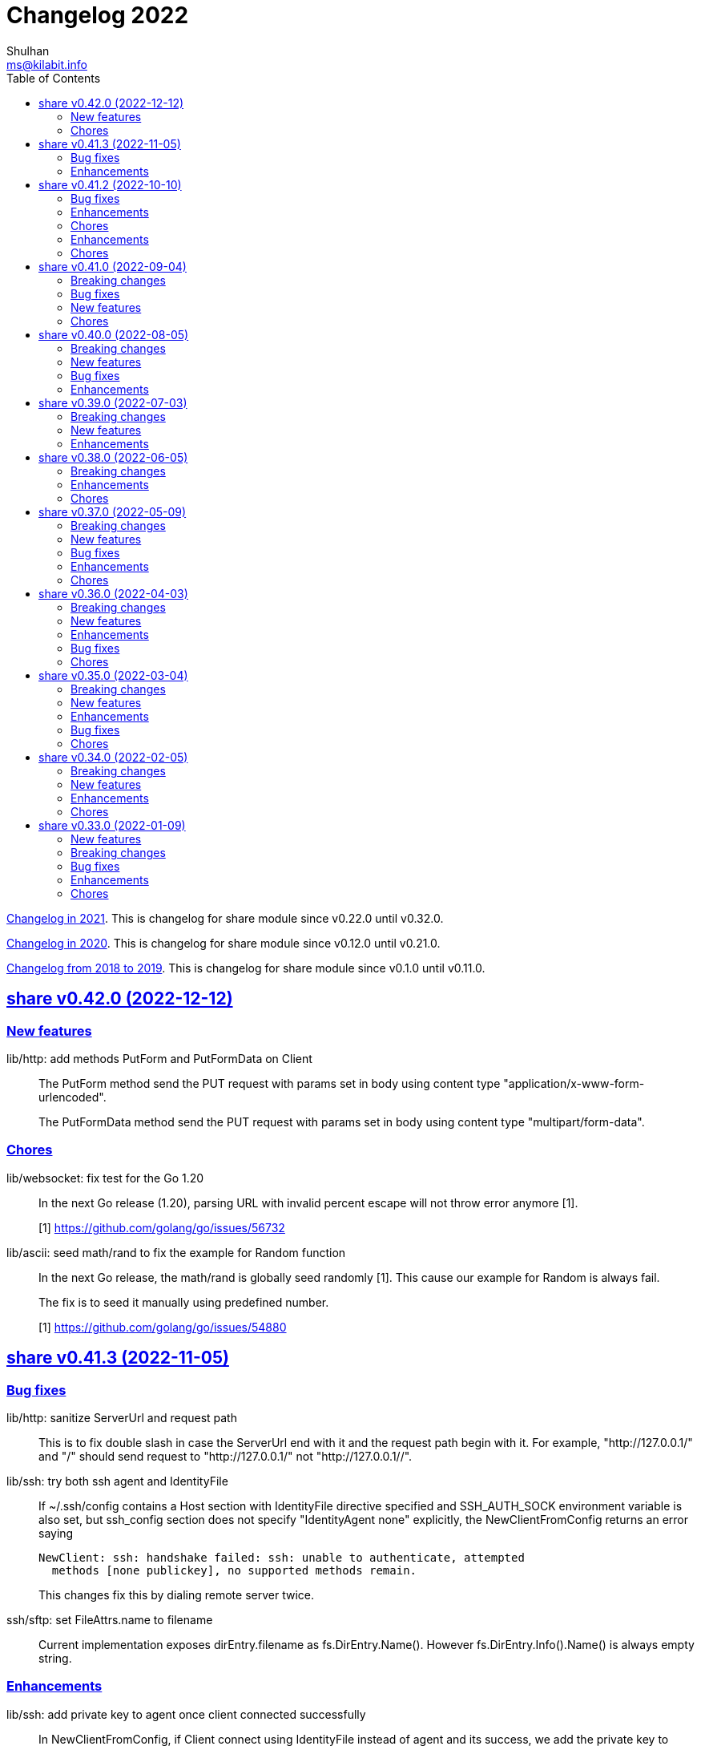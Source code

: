 = Changelog 2022
Shulhan <ms@kilabit.info>
:toc:
:sectanchors:
:sectlinks:

link:CHANGELOG_2021.html[Changelog in 2021^].
This is changelog for share module since v0.22.0 until v0.32.0.

link:CHANGELOG_2020.html[Changelog in 2020^].
This is changelog for share module since v0.12.0 until v0.21.0.

link:CHANGELOG_2018-2019.html[Changelog from 2018 to 2019^].
This is changelog for share module since v0.1.0 until v0.11.0.


[#v0_42_0]
==  share v0.42.0 (2022-12-12)

[#v0_42_0_new_features]
=== New features

lib/http: add methods PutForm and PutFormData on Client::
+
--
The PutForm method send the PUT request with params set in body using
content type "application/x-www-form-urlencoded".

The PutFormData method send the PUT request with params set in body
using content type "multipart/form-data".
--

[#v0_42_0_chores]
=== Chores

lib/websocket: fix test for the Go 1.20::
+
--
In the next Go release (1.20), parsing URL with invalid percent escape
will not throw error anymore [1].

[1] https://github.com/golang/go/issues/56732
--

lib/ascii: seed math/rand to fix the example for Random function::
+
--
In the next Go release, the math/rand is globally seed randomly [1].
This cause our example for Random is always fail.

The fix is to seed it manually using predefined number.

[1] https://github.com/golang/go/issues/54880
--


[#v0_41_3]
==  share v0.41.3 (2022-11-05)

[#v0_41_3_bug_fixes]
===  Bug fixes

lib/http: sanitize ServerUrl and request path::
+
--
This is to fix double slash in case the ServerUrl end with it and the
request path begin with it.
For example, "http://127.0.0.1/" and "/" should send request to
"http://127.0.0.1/" not "http://127.0.0.1//".
--

lib/ssh: try both ssh agent and IdentityFile::
+
--
If ~/.ssh/config contains a Host section with IdentityFile directive specified
and SSH_AUTH_SOCK environment variable is also set, but ssh_config
section does not specify "IdentityAgent none" explicitly, the NewClientFromConfig
returns an error saying

  NewClient: ssh: handshake failed: ssh: unable to authenticate, attempted
    methods [none publickey], no supported methods remain.

This changes fix this by dialing remote server twice.
--

ssh/sftp: set FileAttrs.name to filename::
+
--
Current implementation exposes dirEntry.filename as fs.DirEntry.Name().
However fs.DirEntry.Info().Name() is always empty string.
--

[#v0_41_3_enhancement]
===  Enhancements

lib/ssh: add private key to agent once client connected successfully::
+
--
In NewClientFromConfig, if Client connect using IdentityFile instead of
agent and its success, we add the private key to agent directly.

Unfortunately, since we did not know which key is being negotiated, we
add all private keys parsed from IdentityFile.
--

ssh/config: change the method GenerateSigners to Signers::
+
--
This is to make the method compatible with ssh.PublicKeysCallback.

Each parsed and unsigned IdentityFile is stored in field PrivateKeys,
replacing the Signers field (which is conflict with method names).
--


[#v0_41_2]
==  share v0.41.2 (2022-10-10)

[#v0_41_2_bug_fixes]
===  Bug fixes

lib/websocket: check for EAGAIN and EINTR when reading raw socket::
+
--
This fix tests that sometimes fail when running with -count=X, where
X > 1,

	$ go test -race -count=30 -timeout=30s ./lib/websocket

Upon inspecting, when client sending larger payload, for example
65536 bytes, server sometimes only read half of them and return an
error "resource temporarily unavailable" or
"interrupted system call".
--

lib/websocket: fix possible data race on Client::
+
--
The Client have method send that check if the underlying connection (conn)
has been closed or not.
Since the conn can be closed anytime, for example server send to the
control CLOSE frame:

	recv -> handleFrame -> handleClose -> Quit

we need to guard the conn with Mutex before calling send to prevent
data race.
--

[#v0_41_2_enhancements]
=== Enhancements

lib/websocket: cleanup the channel gracefulClose during Close::
+
--
When calling Close, we initialize the internal channel gracefulClose
so the client can check the close response from server on another
goroutine serve() and signal back to Close to continue the closing
process.

This channel is never closed and nil-ed again after Close which
may cause resource leaks.

While at it, use sendClose to minimize duplicate code.
--

[#v0_41_2_chores]
=== Chores

lib/websocket: replace handleInvalidData and BadRequest with sendClose::
+
Both of those functions actually call send control CLOSE frame and not
exported.
So, instead of duplicating it, we replace it with sendClose.

lib/websocket: rewords some comment and package documentation::


[#v0_41_1]
==  share v0.41.1 (2022-10-07)

[#v0_41_1_enhancements]
===  Enhancements

lib/http: simplify the default user-agent that send by Client::
+
Remove the comment string, no need to be explicit about it.

lib/http: support embedded field on UnmarshalForm::

lib/test: use text/diff to compare strings on Assert::
+
--
If both exp and got types are string and its longer than 50 chars, it
will use the text/diff.Text to show the difference between them.
The diff output is as follow,

	!!! string not matched:
	--++
	<LINE_NUM> - "<LINE_EXP>"
	<LINE_NUM> + "<LINE_GOT>"
	^<COL_NUM> - "<DELETED_STRING>"
	^<COL_NUM> + "<INSERTED_STRING>"

The "<LINE_NUM> - " print the line number in exp followed by line itself.
The "<LINE_NUM> + " print the line number in got followed by line itself.
The "^<COL_NUM> - " show the character number in exp line followed by
deleted string (or string that not exist in got).
The "^<COL_NUM> + " show the character number in got line followed by
inserted string (or string that not exist in exp).
--

lib/reflect: remove prefix from returned error on DoEqual::
+
Prefixing an error cause may cause confusion when used on
lib/test.Assert.
The returned error from test.Assert will print "DoEqual: ...", where
user never call DoEqual in their test.

lib/test: change the Assert parameter to Writer::
+
--
Since we only need to call Log and Fatalf during Assert, no need to pass
the whole instance of testing.T to Assert.
By changing it to Writer, we also can test the Assert.

This remove the AssertBench, because it have the same function
parameters and body as Assert.
--

[#v0_41_1_chores]
===  Chores

all: fix some tests with -count=X, where X>1::
+
The fixed test are in package lib/dns, lib/http, lib/smtp, lib/git, and
email/dkim.

lib/ini: add example for marshaling slice inside map[string]T::
+
While at it, clean up some codes to make it more readable and debug-able.

lib/paseto: reformat the documentation::

lib/websocket: fix possible race during testing Client::
+
During testing the Client we use the un-exported method send,
while the test cases itself may close the connection and we did not
guard it.

text/diff: rewrite the test again by reading from files::
+
The goal is to remove dependency to lib/test so we can use text/diff
in the lib/test in the future.


[#v0_41_0]
==  share v0.41.0 (2022-09-04)

[#v0_41_0_breaking_changes]
===  Breaking changes

lib/json: remove solidus (slash) from being escaped/un-escaped::
+
--
The standard json package does not escape the solidus, even though the
RFC said so.
Someone also report this as an error in
https://www.rfc-editor.org/errata/eid3159[RFC 3159^]
by removing solidus from list of escaped characters but the author itself
reject it.
--

[#v0_41_0_bug_fixes]
===  Bug fixes

lib/memfs: fix SIGSEGV when node is deleted when being watched::
+
--
The panic is caused by the item in slice of Childs is being
removed during iteration.

To fix this, we remove the childs on the second iteration after
we remove any sub directories inside them.
--

[#v0_41_0_new_features]
===  New features

lib/text: add custom MarshalJSON to type Chunk and Line::

[#v0_41_0_chores]
=== Chores

lib/memfs: simplify checking for symlink::
+
--
Instead of calling filepath.EvalSymlink and Lstat, call os.Stat directly
to the symlink system path.

This also fix the modTime not currently set to the original file when
creating Node from symlink-ed file.
--

lib/http: increase time sleep waiting for server on example endpoint::
+
--
On container, sometimes the test fail with the following error

----
2022-08-28 19:32:21 UTC DefaultErrorHandler: POST /error/custom:
    Custom error
2022/08/28 19:32:22 Do: Get "http://127.0.0.1:7016/?":
    dial tcp 127.0.0.1:7016: connect: connection refused
FAIL	git.sr.ht/~shulhan/pakakeh.go/lib/http	1.583s
----

This was caused by server is not ready yet to accept connection when
testing executed.
--

text/diff: rewrite the test using test.Data::
+
Using test.Data provide much more readable input and outputs and
simplify modifying the test data instead of manually define the
expected output in struct.

_doc: cleaning up the documentation::
+
--
In the _doc, we remove generated HTML files.

In the index, we add link to README and section about Development that
include links to repository, issues, and patches.

In the README, we reformat it to use AsciiDoc markup, remove the
sanitizer library, add CLI for epoch, ini, and xtrk.
--

lib/totp: cleaning up the codes::
+
This changes replace ":=" with explicit variable declarations and use
raw string literal whenever possible.

[#v0_40_0]
==  share v0.40.0 (2022-08-05)

[#v0_40_0_breaking_changes]
===  Breaking changes

lib/memfs: set the Root SysPath to the first MemFS instance on Merge::
+
--
Previously, calling Merge(...), set the merged MemFS Root.SysPath to
"..".
Since we allow the TryDirect to access the file directly (if its set
to true), this may cause the file system leaks if returned MemFS set
this flag to true.

To prevent that, we set the SysPath to the first MemFS SysPath.
--

lib/memfs: rename Option field Development to TryDirect::
+
--
This changes the usage of Development flag.

TryDirect define a flag to bypass file in memory.
If its true, any call to Get will try direct read to file system.

This flag has several use cases.
First, to test serving file system directly from disk during
development.
Second, to combine embedded MemFS instance with non-embedded instance.
One is reading content from memory, one is reading content from disk
directly.
--


[#v0_40_0_new_features]
===  New features

_bin: add script to run Go benchmark::
+
--
The go-bench.sh accept two arguments: the method or function to benchmark,
default to "."; and benchmark number, default to current timestamp
YYYYmmDD-HHMM.
--

_bin: add script to run Go test and generate HTML coverage::
+
--
The script accept one single argument: the path to package to
be tested.
If its empty default to current directory and sub-directories.
--

_bin: add script go-mod-tip.sh::
+
--
The go-mod-tip shell script get and print the latest Go module
version based on the last tag and the latest commit hash from the
current working directory.

This command usually used to fix go.mod due to force commit.
--
cmd/epoch: print the weekday in local and UTC time::

cmd/epoch: add flag to parse time from RFC3339 and RFC1123 format::
+
--
The flag for RFC1123 comes with two options one with string timezone
(-rfc1123) and one with numeric time zone (-rfc1123z).
--

cmd/ini: a CLI to get and set values in the INI file format::
+
--
This is the CLI that implements the lib/ini for getting and setting
the key's value from INI file.
--

lib/test: implement Data, a type to load formatted file for helping test::
+
--
Data contains predefined input and output values that is loaded from
file to be used during test.

The data provides zero or more flags, an optional description, zero or
more input, and zero or more output.

The data file name must end with ".txt".

The data content use the following format,

	[FLAG_KEY ":" FLAG_VALUE LF]
	[LF DESCRIPTION]
	LF
	">>>" [INPUT_NAME] LF
	INPUT_CONTENT
	LF
	"<<<" [OUTPUT_NAME] LF
	OUTPUT_CONTENT

The data can contains zero or more flag.
A flag is key and value separated by ":".
The flag key must not contain spaces.

The data may contain description.

The line that start with "\\n>>>" defined the beginning of input.
An input can have a name, if its empty it will be set to "default".
An input can be defined multiple times, with different names.

The line that start with "\\n<<<" defined the beginning of output.
An output can have a name, if its empty it will be set to "default".
An output also can be defined multiple times, with different names.
--

[#v0_40_0_bug_fixes]
===  Bug fixes

lib/ini: fix parsing and saving multi line variables::
+
--
Previously, if INI file contains multi line variables, for example

	key = a \
		b

The Get and saved value is "a \\tb", where it should be "a b" for Get and
"a \\\\\\n\\t\\b" again when saved.

This changes require refactoring how the variable's value is parsed and
stored.
A variable value is parsed and stored from character after "=" until new
line or comment as raw value, and the real value is derived by trimming
white spaces, handle escaped character and double quotes.
--

lib/ini: fix marshaling pointer to nil field::
+
--
If the field is pointer, the code will thrown panic if its point to
nil struct or print "<invalid reflct.Value>" for String.
--

lib/memfs: ignore error on Get when calling node Update::
+
--
If node exist in memory, error on Update does not means the file is not
exist.
The node may have been embedded and then merged with other MemFS instance
with Development flag set to true.
--

[#v0_40_0_enhancements]
===  Enhancements

lib/dns: add field SOA to the ServerOptions::
+
--
The SOA field defined the root authority for all zones and records
served under the Server.
--

lib/http: add server options to generate index.html automatically::
+
--
If the EnableIndexHtml in the ServeOptions enabled, server generate
list of files inside the requested path as HTML.
--

lib/ini: support escaped double-quote and colon in tag subsection::
+
--
A colon `:` is escaped using double backslash `\\\\`, for example
`a:b\\\\:c:d` contains section `a`, subsection `b:c`, and variable `d`.

A double quote `"` is escaped using triple backslash, for example
(`\\\\\\"`).
--

lib/ini: handle marshaling slice of time.Time:: -


[#v0_39_0]
==  share v0.39.0 (2022-07-03)

[#v0_39_0_breaking_changes]
===  Breaking changes

all: move lib/sanitize.HTML to net/html.Sanitize::
+
--
Since the sanitize package only contains HTML function, and the html
package already exist, we move the function into html package.
--

[#v0_39_0_new_features]
===  New features

lib/mlog: add method Close to MultiLogger::
+
--
The Close method flush and close all log forwarders.
Any write to a closed MultiLogger will be ignored.

This changes require adding sync.Mutex to mark if the instance has been
closed or not; which affect createMultiLogger and defaultMLog to return
a pointer to prevent copy on Mutex.
--

lib/clise: implement json.Marshaler on Clise::
+
--
The MarshalJSON method convert the Clise into slice by calling Slice
and then convert it into JSON.
--

lib/reflect: add function Marshal::
+
--
The Marshal function marshal the obj value to []byte by calling one of
the method: MarshalBinary, MarshalJSON, or MarshalText; in respective
order.

If obj implement one of the method with valid signature, it will return
(out, nil, true);
unless there is an error.

If the method signature invalid it will return (nil, err, false).

If obj is nil or none of the method exist it will return
(nil, nil, false).
--

net/html: add function NormalizeForID::
+
--
Given an input string, The NormalizeForID normalize it to HTML ID.
The normalization follow Mozilla specification [1] rules,

* it must not contain whitespace (spaces, tabs etc.),
* only ASCII letters, digits, '_', and '-' should be used, and
* it should start with a letter.

The NormalizeForID do this normalization,

* An empty string is equal to "\_".
* Any other unknown characters will be replaced with '\_'.
* If the input does not start with letter, it will be prefixed with
  '\_', unless it start with '\_'.
* All letters converted to lower case.

[1] https://developer.mozilla.org/en-US/docs/Web/HTML/Global_attributes/id.
--

lib/http: add function to unmarshal url.Values using tag `form:`::
+
--
UnmarshalForm read struct fields tagged with `form:` from out as key and
set its using the value from url.Values based on that key.
If the field does not have `form:` tag but it is exported, then it will
use the field name, in case insensitive.

Only the following types are supported: bool, int/intX, uint/uintX,
floatX, string, []byte, or type that implement BinaryUnmarshaler
(UnmarshalBinary), json.Unmarshaler (UnmarshalJSON), or TextUnmarshaler
(UnmarshalText).

A bool type can be set to true using the following string value: "true",
"yes", or "1".

If the input contains multiple values but the field type is not slice,
the field will be set using the first value.

It will return an error if the out variable is not set-able (the type is
not a pointer to a struct).
It will not return an error if one of the input value is not match with
field type.
--

lib/reflect: implement Set function to set reflect.Value by string::
+
--
The Set function set the obj value by converting the string val from
parameter to the obj type.

If the obj is an interface or struct, its value will be set by calling
Unmarshal.

It will return an error if,

* obj is not setable, variable is passed without pointer or pointer
    not initialized.
* val is overflow
* obj Kind is Invalid, Array, Chan, Func, Map, or UnsafePointer.
--

lib/reflect: add function Unmarshal::
+
--
The Unmarshal function set the obj value by calling one of the method:
UnmarshalBinary, UnmarshalJSON, or UnmarshalText; in respective
order.

Just like reflect, the obj value must be pointer to initialized variable
(&T) or pointer-to-pointer to uninitialized variable (**T).

If obj implement one of the method, it will return (true, nil) if there is
no error.

If none of the method exist on obj, it will return (false, nil).
--

lib/reflect: add function Tag to simplify lookup on struct's field tag::
+
--
Given a StructField and the name of tag, return the tag's value and
options inside the tag.
The options is any string after tag's value, separated by comma.
For example, given the following field definition

	F `tag:"name,opt1, opt2"`

It will return (name, [opt1 opt2], true).

If the field is exported but does not have tag, it will return the field
name (as is without converting to lower case) in val with hasTag is
false: (Name, nil, false).

If the field is un-exported it will return empty val with hasTag is
false ("", nil, false).
--

[#v0_39_0_enhancements]
===  Enhancements

lib/memfs: update the template format::
+
--
Replace ":=" with "var" and realign the field assignments.
--

net/html: use inline replacement to clean up white spaces::
+
--
Instead of using bytes.Replace, three times, iterate the plain text
manually to clean up the white and multiple spaces.

Benchmark result,

----
name        old time/op    new time/op    delta
Sanitize-8    4.27µs ±10%    2.64µs ±13%  -38.21%  (p=0.000 n=10+10)

name        old alloc/op   new alloc/op   delta
Sanitize-8    4.84kB ± 0%    4.45kB ± 0%   -7.94%  (p=0.000 n=10+10)

name        old allocs/op  new allocs/op  delta
Sanitize-8      13.0 ± 0%       6.0 ± 0%  -53.85%  (p=0.000 n=10+10)
----
--

lib/mlog: minimize allocation when generating log::
+
--
Instead of using two bytes.Buffer pool, use one;
and add space after time and prefix by writing to buffer directly instead
of allocating new arguments to Fprintf.

Benchmark result,

----
name           old time/op    new time/op    delta
MultiLogger-8    3.97µs ± 3%    3.68µs ± 2%   -7.43%  (p=0.008 n=5+5)

name           old alloc/op   new alloc/op   delta
MultiLogger-8      510B ± 1%      300B ± 1%  -41.13%  (p=0.008 n=5+5)

name           old allocs/op  new allocs/op  delta
MultiLogger-8      10.4 ± 6%       3.4 ±18%  -67.31%  (p=0.008 n=5+5)
----
--

lib/dns: use Shutdown to stop DoH server::
+
--
Using Shutdown allow active connection not interrupted but it may
cause delay when restarting the server.

While at it, set the doh and dot server instance to nil to release
the resource, in case the Server need to start again.
--

lib/websocket: realign all struct to minimize allocations::
+
--
Changes,

* Client: from 176 to 144 (-32 bytes)
* ClientManager: from 64 to 40 (-24 bytes)
* Frame: from 72 to 56 bytes (-16 bytes).
* Handshak: from 160 to 120 bytes (-40 bytes).
* Request: from 88 to 72 (-16 bytes)
* Response: from 40 to 24 (-16 bytes)
* route: from 48 to 32 (-16 bytes)
* Server: from 72 to 64 (-8 bytes)
* ServerOptions: from 104 to 96 (s-8 bytes)

Plus other structs in the tests.
--

[#v0_38_0]
==  share v0.38.0 (2022-06-05)

This release update the minimum Go version to 1.17.

===  Breaking changes

*  lib/dns: move all caches operations from Server to Caches type
+
--
Previously all caches operation are tied to the Server type.

In order to separate the responsibilities between server and caches,
we move all caches operations to Cache type.
--

*  lib/dns: change the Zone SOA field type from ResourceRecord to RDataSOA
+
--
Using the RDataSOA type directly minimize interface check and conversion.
--

[#v0_38_0_enhancements]
===  Enhancements

*  lib/dns: replace Ticker with Timer on Caches' worker
+
Since the worker call time.Now() inside the body, we can minimize it
by using Timer.

*  lib/dns: export the Caches type and field on Server
+
The idea is move all server's caches operations (methods) to this
type later.

*  lib/dns: split storage between internal and external caches
+
--
Previously, the indexed caches for internal (records from hosts or zone
files) and external (records from parent name servers) are stored inside
single map.

This changes split those internal and external caches into two maps,
so any operation on one caches does not affect the other one, and vice
versa.
--

*  lib/dns: return the removed record on caches RemoveCachesByRR
+
--
If the record being removed found on caches, it will return it;
otherwise it will return nil without error.
--

*  lib/dns: disable JSON marshaling Zone Records field
+
--
On service that manage many zones, providing an API to fetch list of
zones only will return large payload if we include the Records field
in the response.

So, it is recommended to provide another API to fetch the records on
specific zone.
--

*  lib/dns: print the field Value on ResourceRecord Stringer instead of rdlen

*  lib/dns: export the zoneRecords type
+
--
Since the Zone type is exported and its contains exported field Records
with type zoneRecords, then that field type should also exported.
--

*  lib/dns: return the deleted record on HostsFile RemoveRecord
+
--
Previously, the RemoveRecord method on HostsFile return a boolean
true if the record found.

This changes the return type to the ResourceRecord being deleted,
to allow the caller inspect and/or print the record.
--

[#v0_38_0_chores]
===  Chores

*  all: rewrite all codes to use "var" instead of ":="
+
--
Using ":=" simplify the code but we lose the type.  For example,

	v := F()

The only way we know what the type of v is by inspecting the function
F.
Another disadvantages of using ":=" may cause extra variables
allocation where two or more variables with same type is declared
inside body of function where it could be only one.

While at it, we split the struct for test case into separate type.
--

*  lib/memfs: format comment in embedded Go template according to gofmt tip
+
--
In the next gofmt (Go v1.19), the comment format does not allow empty
lines "//" at the top and bottom of the comment.

This changes make the generated Go code from Embed method to match
as close as possible with output of gofmt.
--


[#v0_37_0]
==  share v0.37.0 (2022-05-09)

[#v0_37_0_breaking_changes]
===  Breaking changes

*  lib/dns: refactor Server RemoveCachesByNames to return removed Answer
+
--
Previously, RemoveCachesByNames does not return anything, its only
print the domain name being removed if debugging level is set to >= 1.

This changes rewrite the RemoveCachesByNames to return list of Answer
being removed to allow the caller to inspect and/or print the Answer.
--

*  lib/memfs: change the Watch method to accept struct
+
--
Previously, we assume that the list of files being Watch-ed is same
with the list of files in Includes.
This may not be correct.
For example, we may want to watch "*.ts" files only but did not want
it to be included during GoEmbed.

This changes introduce list of pattern for files to be watched in
the `WatchOptions.Watches` field.
If this field is empty, only files match the Includes filter will be
watched.
--

[#v0_37_0_new_features]
===  New features

*  lib/dns: add method to get the record in HostsFile by name and/or value
+
--
The Get method return the first resource record that match with domain
name and/or value.
The value parameter is optional, if its empty, then only the first record
that match with domain name that will be returned.

If no record matched, it will return nil.

While at it, reformat the hosts_file comments with next Go 1.19 format.
--

*  lib/dns: add method CachesClear to remove all caches

*  lib/net: add method to populate query on ResolvConf
+
--
Given a domain name to be resolved, the PopulateQuery generate
list of names to be queried based on registered Domain and Search
in the resolv.conf file.

The domain name itself will be on top of the list if its contains any
dot.
--

*  lib/dns: add function to create new client using name server URL
+
--
The NewClient create new DNS client using the name server URL.
The name server URL is defined in the same format as ServerOptions's
NameServer.

The function also accept second parameter: isInsecure, which is only
usable for DNS over TLS and DNS over HTTPS.
--

[#v0_37_0_bug_fixes]
===  Bug fixes

*  lib/ini: fix panic when marshaling unexported field with type struct
+
While at it, split the example for marshaling and unmarshaling
struct into separate examples.

*  lib/memfs: make the Node's addChild to be idempotent
+
If the same Node's Path already exists on the Childs, adding another
Node with same Path should not add the Node to the Childs.

[#v0_37_0_enhancements]
===  Enhancements

*  lib/ini: implement marshaling and unmarshaling map with struct element
+
--
For a field F with type map[K]S `ini:"sec"`, where K is string and S is
a struct or pointer to struct element, marshaling the field F will
result in the following ini format,

	[sec "K"]
	<S.Field.Tag> = <S.Field.Value>

Each field in struct S unmarshaled normally as "key = value".

This rule is also applied when unmarshalling from ini text into map[K]V.

This implementation allow multiple section with dynamic subsections as
key.
--

[#v0_37_0_chores]
===  Chores

*  all: reformat all codes using gofmt 1.19 (the Go tip)

*  all: replace any usage of ioutil package with `os` or `io`
+
Since Go 1.16, the ioutil package has been deprecated.
This changes replace any usage that use functions from ioutil package
with their replacement from package os or package io.


[#v0_36_0]
==  share v0.36.0 (2022-04-03)

[#v0_36_0_breaking_changes]
===  Breaking changes

*  lib/memfs: update the file mode and/or content on DirWatcher
+
Previously, the DirWatcher only forward the NodeState if the file being
watched is deleted or modified.
+
This changes the DirWatcher handle it internally.
If the file is deleted it will be removed from internal MemFS instance.
If the file is updated it will update the mode or content of that file
in the MemFS.

*  lib/memfs: changes the DirWatcher and Watcher to use channel
+
Previously, we use a callback model to propagated changes.
This model has its advantages and disadvantages.
+
The advantages is there is no limit of queue when the changes need to
be propagated to the caller.
The disadvantages of that the watcher needs to wait for callback to
finish before continue processing.
One can run it under goroutine, but it may cause race if the caller does
not handle update properly and it does not guarantee the goroutine
process it in FIFO.
We can see this on the unit test of NewWatcher, we needs to use
sync.WaitGroup to properly check one changes before processing the order.
+
This commit changes the DirWatcher and Watcher to use channel, like
the one in time.Ticker.

*  all: move the DirWatcher and Watcher types from io to memfs
+
There are two reasons why we move them.
First, DirWatcher and Watcher code internally depends on the memfs
package, especially on Node type.
Second, we want to add new Watch method to MemFS which depends on
package io.
If we do that, there will be circular imports.

[v0.36.0_new_features]
===  New features

*  lib/http: implement handler to check each request to Server Memfs
+
The FSHandler define the function to inspect each GET request to Server
MemFS instance.
The node parameter contains the requested file inside the memfs.
+
If the handler return true, server will continue processing the node
(writing the Node content type, body, and so on).
+
If the handler return false, server stop processing the node and return
immediately, which means the function should have already handle writing
the header, status code, and/or body.

*  lib/memfs: add method to stop the Watch
+
The StopWatch method stop watching for update, from calling Watch.

*  lib/xmlrpc: add method to get boolean field value on Value
+
The GetFieldAsBoolean return the struct's field value by its key as
bool type.

*  lib/memfs: add method Watch to MemFS
+
The Watch method create and start a DirWatcher that ready to be consumed.
+
This is to simplify watching an existing MemFS instance because the
internal fs inside the DirWatcher is not exported.

[v0.36.0_enhancements]
===  Enhancements

*  lib/http: use package mlog for logging
+
In case the consumer of lib/http package use mlog for logging, the
log will be written to their predefined writers.
+
In case they did not use mlog, the log will written to stdout and stderr.

[v0.36.0_bug_fixes]
===  Bug fixes

*  lib/memfs: check for possible nil on Get
+
In case the instance of memfs is set to nil (for example, the root
directory being watched is deleted on DirWatcher), the Get method will
cause panic after the next update on content of root directory.

*  lib/xmlrpc: use %v to convert non-string type on GetFieldAsString
+
Previously, if GetFieldAsString is called and the struct field type is
not string, it will return "%s(<type>=<value>)" instead of the value
in string.
+
This commit fix this issue by using %v to convert non-string type.

[v0.36.0_chores]
===  Chores

*  lib/memfs: differentiate prefix on MemFS's Update and Node's Update

*  email/dkim: remove amazonses.com domain from test cases
+
The domain now return invalid public key record, so we removed them
to make the test passed for now.

*  lib/memfs: move the test for NewWatcher and DirWatcher as example
+
With this we do one thing (write testing) and output two things (testing
the code and give an example for code).


[#v0_35_0]
==  share v0.35.0 (2022-03-04)

[#v0_35_0_breaking_changes]
===  Breaking changes

*  lib/email: change the Header and Body fields on Message to non-pointer.
+
The idea is to minimize GC pressure on system with many messages,
minimize checking for nil value, and make an empty Message ready to use
without any initialization.

*  lib/smtp: refactoring NewClient to use struct instead of parameters.
+
Previously, to create new client one must pass three parameters to
NewClient function: localName, remoteURL, and insecure.
If we want to add another parameters in the future, it will cause the
function signature changes.
+
This changes simplify creating NewClient by passing single struct
with new parameters: AuthUser, AuthPass, and AuthMechanism.
If both AuthUser and AuthPass is not empty, the NewClient will
authenticate the connection, minimize number of step on the caller.

*  lib/smtp: rename Mechanism to SaslMechanism.

[#v0_35_0_new_features]
=== New features

*  cmd/sendemail: command line interface to send an email.
+
The sendemail command is proof of concept on how to use lib/email and
lib/smtp to write and send email through SMTP.

*  cmd/xtrk: command line interface to uncompress and/or un-archive file.
+
--
xtrk accept single file to uncompress and/or archived into a directory
output dir".
If directory output "dir" is not defined, it will be set to current
directory.

The compression and archive format is detected automatically based on the
following file input extension:

* .bz2: decompress using bzip2.
* .gz: decompress using gzip.
* .tar: unarchive using tar.
* .zip: unarchive using zip.
* .tar.bz2: decompress using bzip2 and unarchive using tar.
* .tar.gz: decompresss using gzip and unarchive using tar.

The input file will be removed on success.
--

[#v0_35_0_enhancements]
===  Enhancements

*  lib/dns: increase the default UDP packet size to 1232.
+
The value is based on recommendation by https://dnsflagday.net/2020/
to prevent IP fragmentation when supporting EDNS message.

*  lib/memfs: export the Remount method.
+
The Remount method reset the memfs instance to force rescanning
the files again from file system.

*  lib/email: set the Date and Message-ID on Message Pack.
+
--
Calling Pack now set the Date header if its not exist, using the local
time;  and the message-id header if its not exist using the following
format:

	<epoch>.<random-8-chars>@<local-hostname>

The random-8-chars is Seed-ed from Epoch(), so does the boundary.
--

*  lib/email: make Message Pack works with single text or HTML part.
+
Previously, the Pack method generate multipart/alternative message only.
+
Since the Message now can set the body text and HTML, without using
NewMultipart, the Pack method need to be able to accommodate this.

*  lib/email: add methods to modify Message.
+
Previously, a Message can be created only using NewMultipart, which
generate message with text and HTML.
+
This changes add methods to compose a Message: AddCC, AddTo, SetBodyHtml,
SetBodyText, SetCC, SetFrom, SetSubject, and SetTo.

*  lib/email: set the header Date field on NewMultipart.
+
The Date field value is set to current time on the system that
generated the message.
+
The date format is set to "Mon, 2 Jan 2006 15:04:05 -0700" according
to RFC 5322 section 3.3.

*  lib/smtp: add status codes from RFC 4954.
+
--
The following status codes are added,

* 432: StatusPasswordTransitionNeeded, from section 4.7.12.
* 454: StatusTemporaryAuthFailure, from section 4.7.0.
* 534: StatusAuthMechanismTooWeak, from section 5.7.9.
--

*  lib/mlog: make the Outf method always add new line at the end.
+
One of common mistakes when using logging library is to put the new line
"\n" at the end of format string, which cause delayed output written
to Stdout (the OS wait for "\n" as signal for printing).
+
This changes check new line to every call of Outf method and add it if
its not exist.
+
If the caller need to call Outf multiple times before ending it with
new line, they should handle it manually by storing into temporary
buffer first and call Outf at the end.

*  lib/memfs: add option CommentHeader to EmbedOptions.
+
The CommentHeader option allow user to define custom header to the Go
generated file.
The string value is not checked, whether it's a comment or not, it
will rendered as is.

*  lib/ini: make the Marshal on map field sorted by keys
+
--
Given the following struct,

----
type ADT struct {
	Amap map[string]string `ini:"section:sub"`
}
----

and ini text,

----
[test "map"]
c = 3
b = 2
a = 1
----

Unmarshal-ing the text into ADT and then Marshal-ing it again will
result in unpredictable keys order.

This changes fix this issue by sorting the keys on ADT.Amap on
Marshal-ing, to make the written output predictable.
--

[#v0_35_0_bug_fixes]
===  Bug fixes

*  lib/io: fix DirWatcher not removing old files on rename.
+
Previously, if a sub-directory being watched by DirWatcher is renamed,
the old directory does not get removed from field dirs.
+
This commit fix this issue by deleting the sub directory on unmpSubdirs.
+
While at it, guard any read/write to dirs field with mutex to prevent
data race.

*  lib/dns: check for possible index out of range when unpacking RR.
+
There is a possibility that record data (rdata) length inside the
packet is greater than length of packet itself.  Some of the reasons are
corrupted packet from server or packet poisoning (attacking the DNS
server by sending invalid packet).
+
This changes fix this issue by checking the index and rdata length with
the length of packet before consuming the rdata itself.

[#v0_35_0_chores]
===  Chores

*  lib/smtp: provide an example of how to create MailTx from email package.
+
If one read the current documentation on how to use the Client.SendTx,
there is a missing link on how to create and populate MailTx.
+
This changes provide the example using the email package to generate
the MailTx Data.

*  lib/mlog: change default mlog instance to non-pointer.
+
Since the default mlog instance is a global variable, using non-pointer
give advantages on minimize GC pressure.


[#v0_34_0]
==  share v0.34.0 (2022-02-05)

[#v0_34_0_breaking_changes]
===  Breaking changes

*  lib/sql: make the table migration customizable
+
--
In the method Migrate() we add parameter "tableMigration" which define
the name of table where the state of migration will be saved.

If its empty default to "_migration".
--

[#v0_34_0_new_features]
===  New features

*  lib/os: implement function to Extract compressed and/or archived file
+
--
The Extract function uncompress and/or unarchive file from fileInput
into directory defined by dirOutput.
This is the high level API that combine standard archive/zip, archive/tar,
compress/bzip2, and/or compress/gzip.

The compression and archive format is detected automatically based on
the following fileInput extension:

* .bz2: decompress using compress/bzip2.
* .gz: decompress using compress/gzip.
* .tar: unarchive using archive/tar.
* .zip: unarchive using archive/zip.
* .tar.bz2: decompress using compress/bzip2 and unarchive using
  archive/tar.
* .tar.gz: decompress using compress/gzip and unarchive using
  archive/tar.

The output directory, dirOutput, where the decompressed and/or unarchived
file stored. will be created if not exist.
If its empty, it will set to current directory.

On success, the compressed and/or archived file will be removed from the
file system.
--

*  lib/http: implement method Download() on Client
+
The Download method get a resource from remote server and write it into
DownloadRequest.Output (a io.Writer).

[#v0_34_0_enhancements]
===  Enhancements

*  lib/websocket: return error if parameter is empty on RegisterTextHandler
+
Previously, the RegisterTextHandler method return nil if method, target,
or handler parameter is not set.
This may cause confusion and hard to debug handler when no connection receive
but the RegisterTextHandler does not have any error.

[#v0_34_0_chores]
===  Chores

*  lib/http: change the test port for testing HTTP server
+
Previously, the test port for HTTP server is set to 8080 and may conflict
with any service that running on the local (due to common use of 8080).
+
This changes it to 14832 and we make the full server address stored
as global variable so any tests can references it.


[#v0_33_0]
==  share v0.33.0 (2022-01-09)

Happy New Year!

Three years has passed since the first release of this multi-libraries (or Go
module), and we have released at least 33 new features with several bugs here
and there.

For anyone who use this module, I hope it help you, as the module name
intended "share", and sorry if its too many breaking changes.

Live long and prosper!
See you again next year.

[#v0_33_0_new_features]
===  New features

*  cmd/gofilemode: new command to decode the Go file mode
+
The Go has their own file mode that works across all operating system.
The file mode is represented by uint64, the command line will convert it
to fs.FileMode and print each possible flag on it including the
permission.

*  lib/sql: make the TruncateTable run with cascade and restart identity
+
--
On table that contains foreign key, truncate without cascade may cause
the method fail.

Also, since TruncateTable is, and should be only, used on testing, any
identity columns, for example serial, should be reset back to its initial
value. On PostgreSQL this means the truncate table is with
"RESTART IDENTITY".
--

*  cmd/epoch: command line to print and parse Unix timestamp
+
--
Program epoch print the current time (Unix seconds, milliseconds,
nanoseconds, local time, and UTC time) or the time based on the epoch on
first parameter.
Usage,

	epoch <unix-seconds|unix-milliseconds|unix-nanoseconds>

Without a parameter, it will print the current time.
With single parameter, it will print the time based on that epoch.
--

[#v0_33_0_breaking_changes]
===  Breaking changes

*  lib/http: refactoring NewClient to accept single struct
+
--
Previously, the NewClient function accept three parameters: serverURL,
http.Header, and insecure.  If we want to add another parameter,
for example timeout it will cause changes on the function signature.

To prevent this changes in the future, we change it now. The NewClient
now accept single struct.

While at it, we add option to set Timeout.

The Timeout affect the http Transport Timeout and TLSHandshakeTimeout.
The field is optional, if not set it will set to 10 seconds.
--

*  lib/http: remove field memfs.Options in ServerOptions
+
This options is duplicate with Memfs.Opts.

*  lib/websocket: add "ok" return value on ClientManager Context
+
The ok return value will be true if the context exist or false otherwise.

*  lib/memfs: remove field ContentEncoding from EmbedOptions and Node
+
--
The original idea for option ContentEncoding in EmbedOptions and Node
is to save spaces, compressing the content on disk on embedding and
doing transport, when the MemFS instance is used to serve the (embedded)
contents of file system.

This option turns out break the HTTP content negotiation [1] of
accept-encoding header, if the HTTP server does not handle it properly,
which default Go HTTP server does not.

In order to prevent this issue in the future, for anyone who use the
memfs for serving static HTTP contents, we remove the options and store
the embedded content as is and let the HTTP server handle how the
compression by itself.
--

*  lib/email: refacforing ParseMailbox
+
This commit changes the signature of ParseMailbox by returning no error.

[1] https://developer.mozilla.org/en-US/docs/Web/HTTP/Content_negotiation

[#v0_33_0_bug_fixes]
===  Bug fixes

*  lib/memfs: skip mount if the Root node has been initialized

*  lib/websocket: fix race conditition on handleText
+
Instead of accessing the ctx field directly, call the Context() method
to prevent data race.

*  lib/sql: check for EOF on loadSQL
+
--
There is probably a regression in Go that cause ioutil.ReadAll return
io.EOF, while it should not, because the documentation said that

	A successful call returns err == nil, not err == EOF.

But in this, using http.FileSystem, the ioutil.ReadAll now return EOF
and we need to check it to make the migration can run without an error.
--

[#v0_33_0_enhancements]
===  Enhancements

*  lib/io: realign all structs
+
--
The struct realign, save the occupied of struct size in the memory,

* DirWatcher: from 184 to 144 bytes (-40 bytes)
* Reader: from 16 to 8 bytes (-8 bytes)
* Watcher: from 32 to 24 bytes (-8 bytes)
--

*  lib/http: realign all structs
+
--
Changes,
* Client: from 56 to 48 bytes (-8 bytes)
* CORSOptions: from 104 to 88 bytes (-16 bytes)
* Endpoint: from 64 to 32 bytes (-32 bytes)
* EndpointRequest: from 72 to 56 bytes (-16 bytes)
* route: from 56 to 32 bytes (-24 bytes)

Other changes is struct on unit tests.
--

*  lib/memfs: add method Init
+
The Init provided to initialize MemFS instance if its Options is set
directly, not through New() function.

*  lib/memfs: embed the Embed options and GenFuncName
+
This is to make the instance of memfs initialize from init is reusable.

*  lib/memfs: realign struct Node, Options, PathNode, and on unit tests
+
--
The realign save storage spaces on struct,

* Node: from 240 to 224 bytes (-16 bytes)
* Options: from 112 to 104 bytes (-8 bytes)
* PathNode: from 16 to 8 bytes (-8 bytes)
--

*  lib/email: realign the struct Mailbox
+
This changes the storage size from 80 to 72 bytes (-8 bytes).

[#v0_33_0_chores]
===  Chores

*  github/workflows: remove step to get dependencies
+
The Go module should handle the dependencies automatically.

*  github/workflows: set go version to 1.17.6

*  lib/email: convert the unit test for ParseMailbox to examples
+
Since the ParseMailbox is public we can provide an examples and test
at the same times.
